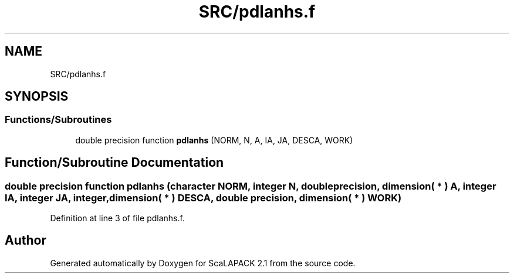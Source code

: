 .TH "SRC/pdlanhs.f" 3 "Sat Nov 16 2019" "Version 2.1" "ScaLAPACK 2.1" \" -*- nroff -*-
.ad l
.nh
.SH NAME
SRC/pdlanhs.f
.SH SYNOPSIS
.br
.PP
.SS "Functions/Subroutines"

.in +1c
.ti -1c
.RI "double precision function \fBpdlanhs\fP (NORM, N, A, IA, JA, DESCA, WORK)"
.br
.in -1c
.SH "Function/Subroutine Documentation"
.PP 
.SS "double precision function pdlanhs (character NORM, integer N, double precision, dimension( * ) A, integer IA, integer JA, integer, dimension( * ) DESCA, double precision, dimension( * ) WORK)"

.PP
Definition at line 3 of file pdlanhs\&.f\&.
.SH "Author"
.PP 
Generated automatically by Doxygen for ScaLAPACK 2\&.1 from the source code\&.
